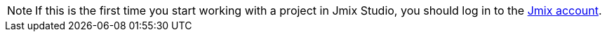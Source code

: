 [NOTE]
====
If this is the first time you start working with a project in Jmix Studio, you should log in to the xref:studio:subscription.adoc#sign-in-to-account[Jmix account].
====